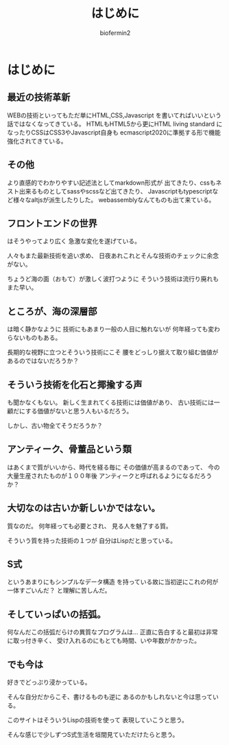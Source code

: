 #+TITLE: はじめに
#+Author: biofermin2
#+REVEAL_TITLE_SLIDE_BACKGROUND: img/biofermin2-symbol.png
#+REVEAL_TITLE_SLIDE_BACKGROUND_SIZE: 80px
# #+REVEAL_TITLE_SLIDE_BACKGROUND_REPEAT: repeat
#+REVEAL_TITLE_SLIDE: <h3>%t</h3><h4>%a</h4>
#+REVEAL_EXTRA_CSS: ./local.css

# https://revealjs.com/themes/
# #+REVEAL_THEME: blood
#+REVEAL_ROOT: ./reveal.js/
# #+REVEAL: split
#+REVEAL_TITLE_SLIDE_BACKGROUND_POSITION: top right
#+reveal_slide_toc_footer: t
#+REVEAL_DEFAULT_SLIDE_BACKGROUND: img/biofermin2-symbol.png
#+REVEAL_DEFAULT_SLIDE_BACKGROUND_SIZE: 80px
#+REVEAL_DEFAULT_SLIDE_BACKGROUND_POSITION: top right
#+REVEAL_EXPORT_NOTES_TO_PDF:t

# 目次やら番号を消したい時
#+OPTIONS: num:nil toc:nil

* はじめに
** 最近の技術革新
WEBの技術といってもただ単にHTML,CSS,Javascript
を書いてればいいという話ではなくなってきている。
HTMLもHTML5から更にHTML living standard
になったりCSSはCSS3やJavascript自身も
ecmascript2020に準拠する形で機能強化されてきている。

** その他
より直感的でわかりやすい記述法としてmarkdown形式が
出てきたり、cssもネスト出来るものとしてsassやscssなど出てきたり、
Javascriptもtypescriptなど様々なaltjsが派生したりした。
webassemblyなんてものも出て来ている。

** フロントエンドの世界
はそうやってより広く
急激な変化を遂げている。

人々もまた最新技術を追い求め、
日夜あれこれとそんな技術のチェックに余念がない。

ちょうど海の面（おもて）が激しく波打つように
そういう技術は流行り廃れもまた早い。

** ところが、海の深層部
は暗く静かなように
技術にもあまり一般の人目に触れないが
何年経っても変わらないものもある。

長期的な視野に立つとそういう技術にこそ
腰をどっしり据えて取り組む価値があるのではないだろうか？

** そういう技術を化石と揶揄する声
も聞かなくもない。
新しく生まれてくる技術には価値があり、
古い技術には一顧だにする価値がないと思う人もいるだろう。

しかし、古い物全てそうだろうか？

** アンティーク、骨董品という類
はあくまで質がいいから、時代を経る毎に
その価値が高まるのであって、
今の大量生産されたものが１００年後
アンティークと呼ばれるようになるだろうか？

** 大切なのは古いか新しいかではない。
質なのだ。
何年経っても必要とされ、
見る人を魅了する質。

そういう質を持った技術の１つが
自分はLispだと思っている。

** S式
というあまりにもシンプルなデータ構造
を持っている故に当初逆にこれの何が一体すごいんだ？
と理解に苦しんだ。

** そしていっぱいの括弧。
何なんだこの括弧だらけの異質なプログラムは...
正直に告白すると最初は非常に取っ付き辛く、
受け入れるのにもとても時間、いや年数がかかった。

** でも今は
好きでどっぷり浸かっている。

そんな自分だからこそ、書けるものも逆に
あるのかもしれないと今は思っている。

このサイトはそういうLispの技術を使って
表現していこうと思う。

そんな感じで少しずつS式生活を垣間見ていただけたらと思う。


